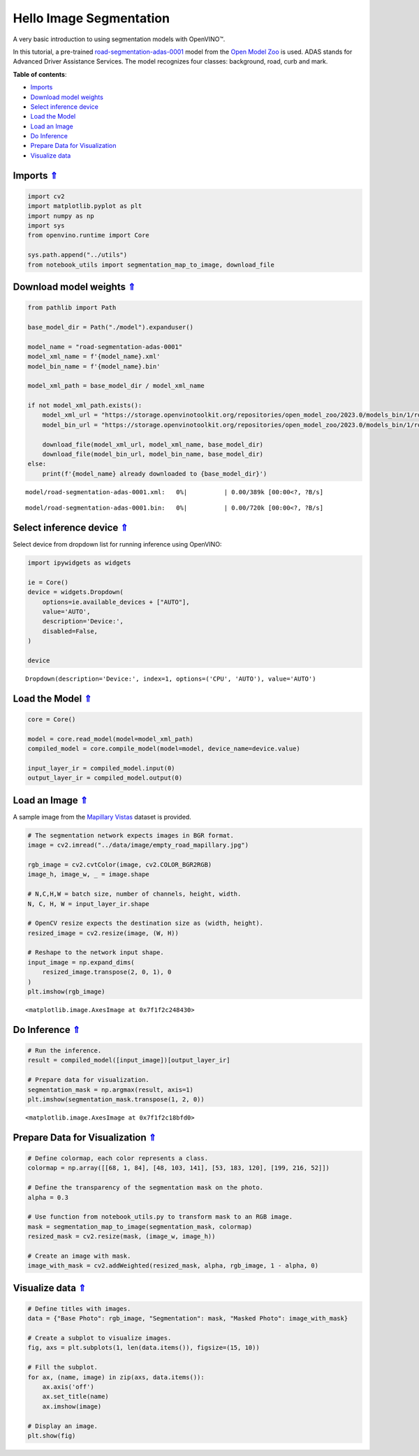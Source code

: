 Hello Image Segmentation
========================

.. _top:

A very basic introduction to using segmentation models with OpenVINO™.

In this tutorial, a pre-trained
`road-segmentation-adas-0001 <https://docs.openvino.ai/2023.0/omz_models_model_road_segmentation_adas_0001.html>`__
model from the `Open Model
Zoo <https://github.com/openvinotoolkit/open_model_zoo/>`__ is used.
ADAS stands for Advanced Driver Assistance Services. The model
recognizes four classes: background, road, curb and mark.

**Table of contents**:

- `Imports <#imports>`__
- `Download model weights <#download-model-weights>`__
- `Select inference device <#select-inference-device>`__
- `Load the Model <#load-the-model>`__
- `Load an Image <#load-an-image>`__
- `Do Inference <#do-inference>`__
- `Prepare Data for Visualization <#prepare-data-for-visualization>`__
- `Visualize data <#visualize-data>`__

Imports `⇑ <#top>`__
#########################################

.. code:: ipython3

    import cv2
    import matplotlib.pyplot as plt
    import numpy as np
    import sys
    from openvino.runtime import Core
    
    sys.path.append("../utils")
    from notebook_utils import segmentation_map_to_image, download_file

Download model weights `⇑ <#top>`__
#############################################################################################################################


.. code:: ipython3

    from pathlib import Path
    
    base_model_dir = Path("./model").expanduser()
    
    model_name = "road-segmentation-adas-0001"
    model_xml_name = f'{model_name}.xml'
    model_bin_name = f'{model_name}.bin'
    
    model_xml_path = base_model_dir / model_xml_name
    
    if not model_xml_path.exists():
        model_xml_url = "https://storage.openvinotoolkit.org/repositories/open_model_zoo/2023.0/models_bin/1/road-segmentation-adas-0001/FP32/road-segmentation-adas-0001.xml"
        model_bin_url = "https://storage.openvinotoolkit.org/repositories/open_model_zoo/2023.0/models_bin/1/road-segmentation-adas-0001/FP32/road-segmentation-adas-0001.bin"
    
        download_file(model_xml_url, model_xml_name, base_model_dir)
        download_file(model_bin_url, model_bin_name, base_model_dir)
    else:
        print(f'{model_name} already downloaded to {base_model_dir}')



.. parsed-literal::

    model/road-segmentation-adas-0001.xml:   0%|          | 0.00/389k [00:00<?, ?B/s]



.. parsed-literal::

    model/road-segmentation-adas-0001.bin:   0%|          | 0.00/720k [00:00<?, ?B/s]


Select inference device `⇑ <#top>`__
#############################################################################################################################


Select device from dropdown list for running inference using OpenVINO:

.. code:: ipython3

    import ipywidgets as widgets
    
    ie = Core()
    device = widgets.Dropdown(
        options=ie.available_devices + ["AUTO"],
        value='AUTO',
        description='Device:',
        disabled=False,
    )
    
    device




.. parsed-literal::

    Dropdown(description='Device:', index=1, options=('CPU', 'AUTO'), value='AUTO')



Load the Model `⇑ <#top>`__
#############################################################################################################################


.. code:: ipython3

    core = Core()
    
    model = core.read_model(model=model_xml_path)
    compiled_model = core.compile_model(model=model, device_name=device.value)
    
    input_layer_ir = compiled_model.input(0)
    output_layer_ir = compiled_model.output(0)

Load an Image `⇑ <#top>`__
#############################################################################################################################

A sample image from the `Mapillary Vistas <https://www.mapillary.com/dataset/vistas>`__ dataset is
provided.

.. code:: ipython3

    # The segmentation network expects images in BGR format.
    image = cv2.imread("../data/image/empty_road_mapillary.jpg")
    
    rgb_image = cv2.cvtColor(image, cv2.COLOR_BGR2RGB)
    image_h, image_w, _ = image.shape
    
    # N,C,H,W = batch size, number of channels, height, width.
    N, C, H, W = input_layer_ir.shape
    
    # OpenCV resize expects the destination size as (width, height).
    resized_image = cv2.resize(image, (W, H))
    
    # Reshape to the network input shape.
    input_image = np.expand_dims(
        resized_image.transpose(2, 0, 1), 0
    )  
    plt.imshow(rgb_image)




.. parsed-literal::

    <matplotlib.image.AxesImage at 0x7f1f2c248430>




.. image:: 003-hello-segmentation-with-output_files/003-hello-segmentation-with-output_10_1.png


Do Inference `⇑ <#top>`__
#############################################################################################################################


.. code:: ipython3

    # Run the inference.
    result = compiled_model([input_image])[output_layer_ir]
    
    # Prepare data for visualization.
    segmentation_mask = np.argmax(result, axis=1)
    plt.imshow(segmentation_mask.transpose(1, 2, 0))




.. parsed-literal::

    <matplotlib.image.AxesImage at 0x7f1f2c18bfd0>




.. image:: 003-hello-segmentation-with-output_files/003-hello-segmentation-with-output_12_1.png


Prepare Data for Visualization `⇑ <#top>`__
#############################################################################################################################


.. code:: ipython3

    # Define colormap, each color represents a class.
    colormap = np.array([[68, 1, 84], [48, 103, 141], [53, 183, 120], [199, 216, 52]])
    
    # Define the transparency of the segmentation mask on the photo.
    alpha = 0.3
    
    # Use function from notebook_utils.py to transform mask to an RGB image.
    mask = segmentation_map_to_image(segmentation_mask, colormap)
    resized_mask = cv2.resize(mask, (image_w, image_h))
    
    # Create an image with mask.
    image_with_mask = cv2.addWeighted(resized_mask, alpha, rgb_image, 1 - alpha, 0)

Visualize data `⇑ <#top>`__
#############################################################################################################################


.. code:: ipython3

    # Define titles with images.
    data = {"Base Photo": rgb_image, "Segmentation": mask, "Masked Photo": image_with_mask}
    
    # Create a subplot to visualize images.
    fig, axs = plt.subplots(1, len(data.items()), figsize=(15, 10))
    
    # Fill the subplot.
    for ax, (name, image) in zip(axs, data.items()):
        ax.axis('off')
        ax.set_title(name)
        ax.imshow(image)
    
    # Display an image.
    plt.show(fig)



.. image:: 003-hello-segmentation-with-output_files/003-hello-segmentation-with-output_16_0.png

